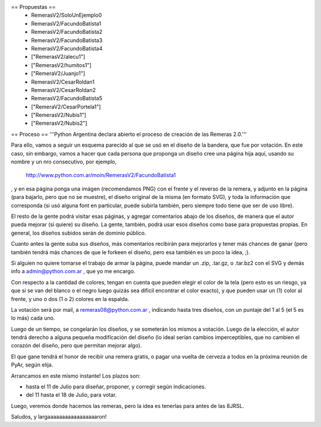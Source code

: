 == Propuestas ==
 * RemerasV2/SoloUnEjemplo0

 * RemerasV2/FacundoBatista1

 * RemerasV2/FacundoBatista2

 * RemerasV2/FacundoBatista3

 * RemerasV2/FacundoBatista4

 * ["RemerasV2/alecu1"]
 
 * ["RemerasV2/humitos1"]

 * ["RemeraV2/Juanjo1"]

 * RemerasV2/CesarRoldan1

 * RemerasV2/CesarRoldan2

 * RemerasV2/FacundoBatista5

 * ["RemeraV2/CesarPortela1"]

 * ["RemerasV2/Nubis1"]

 * ["RemerasV2/Nubis2"]

== Proceso ==
'''Python Argentina declara abierto el proceso de creación de las Remeras 2.0.'''

Para ello, vamos a seguir un esquema parecido al que se usó en el diseño de la bandera, que fue por votación. En este caso, sin embargo, vamos a hacer que cada persona que proponga un diseño cree una página hija aquí, usando su nombre y un nro consecutivo, por ejemplo,

 http://www.python.com.ar/moin/RemerasV2/FacundoBatista1

, y en esa página ponga una imágen (recomendamos PNG) con el frente y el reverso de la remera, y adjunto en la página (para bajarlo, pero que no se muestre), el diseño original de la misma (en formato SVG), y toda la información que corresponda (si usó alguna font en particular, puede subirla también, pero siempre todo tiene que ser de uso libre).

El resto de la gente podrá visitar esas páginas, y agregar comentarios abajo de los diseños, de manera que el autor pueda mejorar (si quiere) su diseño. La gente, también, podrá usar esos diseños como base para propuestas propias. En general, los diseños subidos serán de dominio público.

Cuanto antes la gente suba sus diseños, más comentarios recibirán para mejorarlos y tener más chances de ganar (pero también tendrá más chances de que le forkeen el diseño, pero esa también es un poco la idea, ;).

Si alguien no quiere tomarse el trabajo de armar la página, puede mandar un .zip, .tar.gz, o .tar.bz2 con el SVG y demás info a admin@python.com.ar , que yo me encargo.

Con respecto a la cantidad de colores, tengan en cuenta que pueden elegir el color de la tela (pero esto es un riesgo, ya que si se van del blanco o el negro luego quizás sea dificil encontrar el color exacto), y que pueden usar un (1) color al frente, y uno o dos (1 o 2) colores en la espalda.

La votación será por mail, a remeras08@python.com.ar , indicando hasta tres diseños, con un puntaje del 1 al 5 (el 5 es lo más) cada uno.

Luego de un tiempo, se congelarán los diseños, y se someterán los mismos a votación. Luego de la elección, el autor tendrá derecho a alguna pequeña modificación del diseño (lo ideal serían cambios imperceptibles, que no cambien el corazón del diseño, pero que permitan mejorar algo).

El que gane tendrá el honor de recibir una remera gratis, o pagar una vuelta de cerveza a todos en la próxima reunión de PyAr, según elija.

Arrancamos en este mismo instante! Los plazos son:

- hasta el 11 de Julio para diseñar, proponer, y corregir según indicaciones.

- del 11 hasta el 18 de Julio, para votar.

Luego, veremos donde hacemos las remeras, pero la idea es tenerlas para antes de las 8JRSL.

Saludos, y largaaaaaaaaaaaaaaaaaron!
